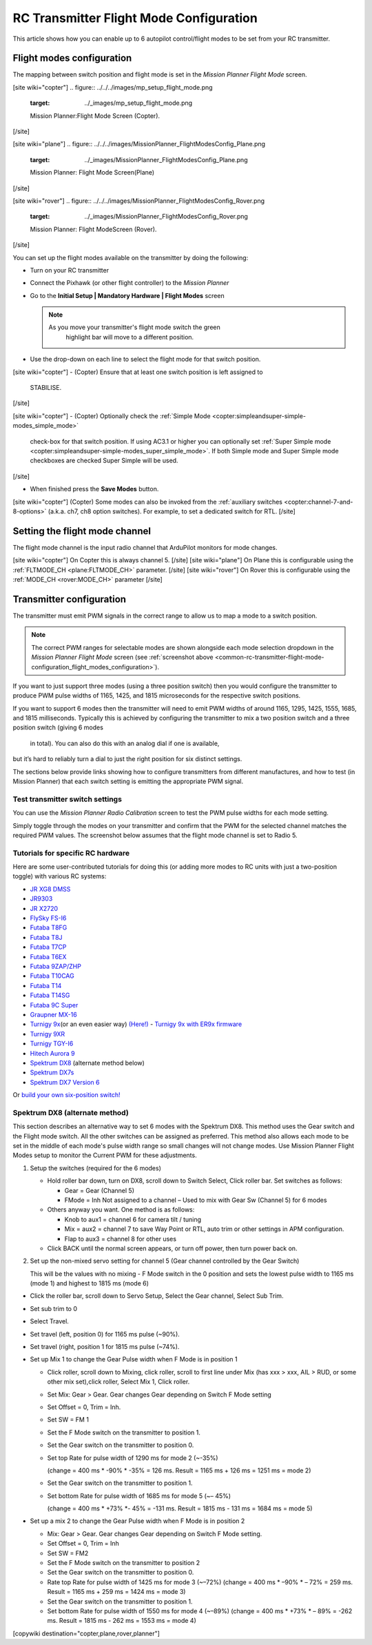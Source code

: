 .. _common-rc-transmitter-flight-mode-configuration:

========================================
RC Transmitter Flight Mode Configuration
========================================

This article shows how you can enable up to 6 autopilot control/flight
modes to be set from your RC transmitter.

.. _common-rc-transmitter-flight-mode-configuration_flight_modes_configuration:

Flight modes configuration
==========================

The mapping between switch position and flight mode is set in the
*Mission Planner Flight Mode* screen.

[site wiki="copter"]
.. figure:: ../../../images/mp_setup_flight_mode.png
   :target: ../_images/mp_setup_flight_mode.png

   Mission Planner:Flight Mode Screen (Copter).
[/site]

[site wiki="plane"]
.. figure:: ../../../images/MissionPlanner_FlightModesConfig_Plane.png
   :target: ../_images/MissionPlanner_FlightModesConfig_Plane.png

   Mission Planner: Flight Mode Screen(Plane)
[/site]

[site wiki="rover"]
.. figure:: ../../../images/MissionPlanner_FlightModesConfig_Rover.png
   :target: ../_images/MissionPlanner_FlightModesConfig_Rover.png

   Mission Planner: Flight ModeScreen (Rover).
[/site]

You can set up the flight modes available on the transmitter by doing
the following:


-  Turn on your RC transmitter
-  Connect the Pixhawk (or other flight controller) to the *Mission Planner*
-  Go to the **Initial Setup \| Mandatory Hardware \| Flight Modes** screen

   .. note::

      As you move your transmitter's flight mode switch the green
         highlight bar will move to a different position.

-  Use the drop-down on each line to select the flight mode for that
   switch position.

[site wiki="copter"]
-  (Copter) Ensure that at least one switch position is left assigned to
   STABILISE.
[/site]

[site wiki="copter"]
-  (Copter) Optionally check the :ref:`Simple Mode <copter:simpleandsuper-simple-modes_simple_mode>`
   check-box for that switch position. If using AC3.1 or higher you can
   optionally set :ref:`Super Simple mode <copter:simpleandsuper-simple-modes_super_simple_mode>`.
   If both Simple mode and Super Simple mode checkboxes are checked
   Super Simple will be used.
[/site]

-  When finished press the **Save Modes** button.

[site wiki="copter"]
(Copter) Some modes can also be invoked from the :ref:`auxiliary switches <copter:channel-7-and-8-options>`
(a.k.a. ch7, ch8 option switches). For example, to set a dedicated
switch for RTL.
[/site]

Setting the flight mode channel
===============================

The flight mode channel is the input radio channel that ArduPilot
monitors for mode changes.

[site wiki="copter"]
On Copter this is always channel 5.
[/site]
[site wiki="plane"]
On Plane this is configurable using the :ref:`FLTMODE_CH <plane:FLTMODE_CH>`
parameter. 
[/site]
[site wiki="rover"]
On Rover this is configurable using the :ref:`MODE_CH <rover:MODE_CH>` parameter
[/site]

Transmitter configuration
=========================

The transmitter must emit PWM signals in the correct range to allow us
to map a mode to a switch position.

.. note::

   The correct PWM ranges for selectable modes are shown alongside
   each mode selection dropdown in the *Mission Planner Flight Mode* screen
   (see :ref:`screenshot above <common-rc-transmitter-flight-mode-configuration_flight_modes_configuration>`). 

If you want to just support three modes (using a three position switch)
then you would configure the transmitter to produce PWM pulse widths of
1165, 1425, and 1815 microseconds for the respective switch positions.

If you want to support 6 modes then the transmitter will need to emit
PWM widths of around 1165, 1295, 1425, 1555, 1685, and 1815
milliseconds. Typically this is achieved by configuring the transmitter
to mix a two position switch and a three position switch (giving 6 modes
 in total). You can also do this with an analog dial if one is available,
but it’s hard to reliably turn a dial to just the right position for six
distinct settings.

The sections below provide links showing how to configure transmitters
from different manufactures, and how to test (in Mission Planner) that
each switch setting is emitting the appropriate PWM signal.

Test transmitter switch settings
--------------------------------

You can use the *Mission Planner Radio Calibration* screen to test the
PWM pulse widths for each mode setting.

Simply toggle through the modes on your transmitter and confirm that the
PWM for the selected channel matches the required PWM values. The
screenshot below assumes that the flight mode channel is set to Radio 5.

.. image:: ../../../images/mp_radio_calibration_ch5_pwm.png
    :target: ../_images/mp_radio_calibration_ch5_pwm.png

Tutorials for specific RC hardware
----------------------------------

Here are some user-contributed tutorials for doing this (or adding more
modes to RC units with just a two-position toggle) with various RC
systems:

-  `JR XG8 DMSS <http://www.diydrones.com/forum/topics/how-to-set-up-6-apm-flight-modes-on-1-channel-of-jr-xg8-rc>`__
-  `JR9303 <http://diydrones.com/profiles/blogs/how-to-program-6-flight-modes>`__
-  `JR X2720 <http://diydrones.com/forum/topics/six-flight-modes-can-be-done>`__
-  `FlySky FS-I6 <http://diydrones.com/profiles/blogs/flysky-fs-i6-flight-modes>`__
-  `Futaba T8FG <http://diydrones.com/profiles/blogs/acmapm-futaba-t8fg-super-mode>`__
-  `Futaba T8J <http://www.diydrones.com/profiles/blogs/pixhawk-futaba-t8j-6-modes-configuration-with-2-switches-c-d>`__
-  `Futaba T7CP <http://diydrones.com/profiles/blogs/configure-6-flight-modes-for>`__
-  `Futaba T6EX <http://diydrones.com/profiles/blogs/four-modes-switch-for-futaba>`__
-  `Futaba 9ZAP/ZHP <http://diydrones.com/profiles/blogs/flight-mode-switching-on-a>`__
-  `Futaba T10CAG <http://www.diydrones.com/profiles/blogs/getting-six-fly-modes-on-futaba-t10cag-transmitter>`__
-  `Futaba T14 <http://diydrones.com/profiles/blogs/futaba-t14-mz-mode-configuration-for-all-6-modes>`__
-  `Futaba T14SG <http://diydrones.com/forum/topics/set-6-point-switch-for-flight-mode-control-in-futaba-t14sg>`__
-  `Futaba 9C Super <http://diydrones.com/profiles/blogs/6-positions-for-futaba-9c-super>`__
-  `Graupner MX-16 <http://diydrones.com/profiles/blogs/six-modes-with-graupner-mx-16>`__
-  `Turnigy 9x <http://diydrones.com/profiles/blogs/mode-switch-setup-for-turnigy-1>`__\ (or
   an even easier way)
   `(Here!) <http://www.diydrones.com/profiles/blogs/another-way-to-set-modes-on-turnigy-9x>`__ - `Turnigy 9x with ER9x firmware <http://diydrones.com/profiles/blogs/mode-switch-setup-for-turnigy>`__
-  `Turnigy 9XR <http://diydrones.com/profiles/blogs/change-between-6-modes-with-turnigy-9xr-using-mixing>`__
-  `Turnigy TGY-I6 <http://diydrones.com/profiles/blogs/flysky-fs-i6-flight-modes>`__
-  `Hitech Aurora 9 <http://www.diydrones.com/forum/topics/quad-goes-to-full-throttle?commentId>`__
-  `Spektrum DX8 <http://diydrones.com/profiles/blogs/spectrum-dx8-2-switches-1-tx-channel-6-flight-modes?>`__ 
   (alternate method below)
-  `Spektrum DX7s <http://diydrones.com/profiles/blogs/getting-6-modes-out-of-channel-5-on-a-spektrum-dx7s>`__
-  `Spektrum DX7 Version 6 <http://diydrones.com/profiles/blogs/dx7-new-version-6-flight-mode-setup-with-pixhawk>`__

Or `build your own six-position switch! <http://diydrones.com/profiles/blogs/6-position-mode-switch-for-apm>`__

Spektrum DX8 (alternate method)
-------------------------------

This section describes an alternative way to set 6 modes with the
Spektrum DX8. This method uses the Gear switch and the Flight mode
switch. All the other switches can be assigned as preferred. This method
also allows each mode to be set in the middle of each mode's pulse width
range so small changes will not change modes. Use Mission Planner Flight
Modes setup to monitor the Current PWM for these adjustments.

#. Setup the switches (required for the 6 modes)

   -  Hold roller bar down, turn on DX8, scroll down to Switch Select,
      Click roller bar.  Set switches as follows:
      
      -  Gear = Gear (Channel 5)
      -  FMode = Inh  Not assigned to a channel – Used to mix with Gear Sw (Channel 5) for 6 modes
      
   -  Others anyway you want. One method is as follows:

      -  Knob to aux1 = channel 6 for camera tilt / tuning
      -  Mix = aux2 = channel 7 to save Way Point or RTL, auto trim or
         other settings in APM configuration.
      -  Flap to aux3 = channel 8 for other uses

   -  Click BACK until the normal screen appears, or turn off power,
      then turn power back on.

#. Set up the non-mixed servo setting for channel 5 (Gear channel
   controlled by the Gear Switch)

   This will be the values with no mixing - F Mode switch in the 0
   position and sets the lowest pulse width to 1165 ms (mode 1) and
   highest to 1815 ms (mode 6)

-  Click the roller bar, scroll down to Servo Setup, Select the Gear
   channel, Select Sub Trim.
-  Set sub trim to 0
-  Select Travel.
-  Set travel (left, position 0) for 1165 ms pulse  (~90%).
-  Set travel (right, position 1 for 1815 ms pulse (~74%).
-  Set up Mix 1 to change the Gear Pulse width when F Mode is in
   position 1

   -  Click roller, scroll down to Mixing, click roller, scroll to first
      line under Mix (has xxx > xxx, AIL > RUD, or some other mix
      set),click roller, Select Mix 1, Click roller.
   -  Set Mix: Gear > Gear. Gear changes Gear depending on Switch F Mode
      setting
   -  Set Offset = 0, Trim = Inh.
   -  Set SW = FM 1
   -  Set the F Mode switch on the transmitter to position 1.
   -  Set the Gear switch on the transmitter to position 0.
   -  Set top Rate for pulse width of 1290 ms for mode 2  (~-35%)

      (change = 400 ms \* -90% \* -35% = 126 ms. Result = 1165 ms + 126
      ms = 1251 ms = mode 2)
   -  Set the Gear switch on the transmitter to position 1.
   -  Set bottom Rate for pulse width of 1685 ms for mode 5  (~– 45%)

      (change = 400 ms \* +73% \*- 45% = -131 ms. Result = 1815 ms - 131
      ms = 1684 ms = mode 5)

-  Set up a mix 2 to change the Gear Pulse width when F Mode is in
   position 2

   -  Mix: Gear > Gear.  Gear changes Gear depending on Switch F Mode
      setting.
   -  Set Offset = 0, Trim = Inh
   -  Set SW = FM2
   -  Set the F Mode switch on the transmitter to position 2
   -  Set the Gear switch on the transmitter to position 0.
   -  Rate top Rate for pulse width of 1425 ms for mode 3  (~–72%)
      (change = 400 ms \* –90% \* – 72% = 259 ms.  Result = 1165 ms +
      259 ms = 1424 ms = mode 3)
   -  Set the Gear switch on the transmitter to position 1.
   -  Set bottom Rate for pulse width of 1550 ms for mode 4  (~–89%)
      (change = 400 ms \* +73% \* – 89% = -262 ms.  Result = 1815 ms -
      262 ms = 1553 ms = mode 4)

      
[copywiki destination="copter,plane,rover,planner"]

